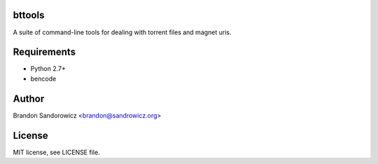 bttools
=======

A suite of command-line tools for dealing with torrent files and magnet uris.

Requirements
============

- Python 2.7+
- bencode

Author
======

Brandon Sandorowicz <brandon@sandrowicz.org>

License
=======

MIT license, see LICENSE file.
